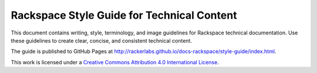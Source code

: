 ===========================================
Rackspace Style Guide for Technical Content
===========================================

This document contains writing, style, terminology, and image guidelines for
Rackspace technical documentation. Use these guidelines to create clear,
concise, and consistent technical content.

The guide is published to GitHub Pages at
http://rackerlabs.github.io/docs-rackspace/style-guide/index.html.

.. image:: https://i.creativecommons.org/l/by/4.0/88x31.png

This work is licensed under a `Creative Commons Attribution 4.0
International License <http://creativecommons.org/licenses/by/4.0/>`_.
